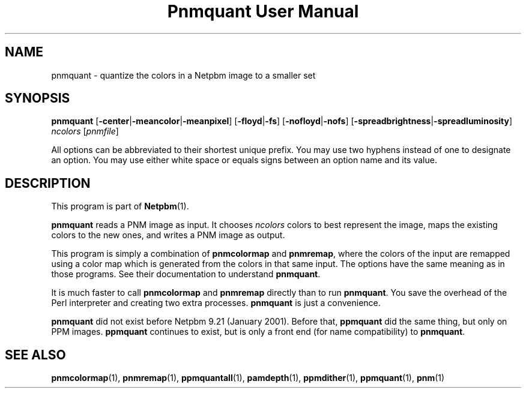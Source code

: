 ." This man page was generated by the Netpbm tool 'makeman' from HTML source.
." Do not hand-hack it!  If you have bug fixes or improvements, please find
." the corresponding HTML page on the Netpbm website, generate a patch
." against that, and send it to the Netpbm maintainer.
.TH "Pnmquant User Manual" 0 "22 October 2003" "netpbm documentation"

.UN lbAB
.SH NAME
pnmquant - quantize the colors in a Netpbm image to a smaller set

.UN lbAC
.SH SYNOPSIS

\fBpnmquant\fP
[\fB-center\fP|\fB-meancolor\fP|\fB-meanpixel\fP]
[\fB-floyd\fP|\fB-fs\fP]
[\fB-nofloyd\fP|\fB-nofs\fP]
[\fB-spreadbrightness\fP|\fB-spreadluminosity\fP]
\fIncolors\fP
[\fIpnmfile\fP]
.PP
All options can be abbreviated to their shortest unique prefix.  You
may use two hyphens instead of one to designate an option.  You may
use either white space or equals signs between an option name and its
value.

.UN lbAD
.SH DESCRIPTION
.PP
This program is part of
.BR Netpbm (1).
.PP
\fBpnmquant\fP reads a PNM image as input.  It chooses \fIncolors\fP
colors to best represent the image, maps the existing colors
to the new ones, and writes a PNM image as output.
.PP
This program is simply a combination of \fBpnmcolormap\fP and
\fBpnmremap\fP, where the colors of the input are remapped using a
color map which is generated from the colors in that same input.  The
options have the same meaning as in those programs.  See their
documentation to understand \fBpnmquant\fP.
.PP
It is much faster to call \fBpnmcolormap\fP and \fBpnmremap\fP
directly than to run \fBpnmquant\fP.  You save the overhead of the
Perl interpreter and creating two extra processes.  \fBpnmquant\fP is
just a convenience.
.PP
\fBpnmquant\fP did not exist before Netpbm 9.21 (January 2001).
Before that, \fBppmquant\fP did the same thing, but only on PPM
images.  \fBppmquant\fP continues to exist, but is only a front end
(for name compatibility) to \fBpnmquant\fP.

.UN lbAE
.SH SEE ALSO
.BR pnmcolormap (1),
.BR pnmremap (1),
.BR ppmquantall (1),
.BR pamdepth (1),
.BR ppmdither (1),
.BR ppmquant (1),
.BR pnm (1)
